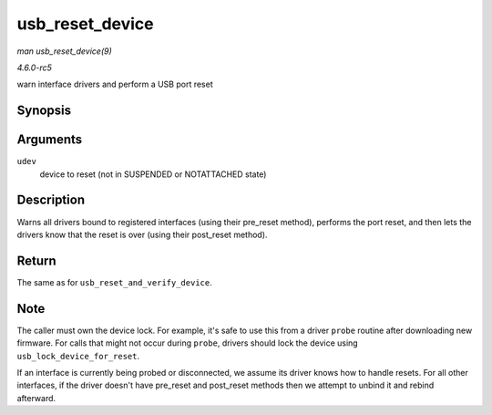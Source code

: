 .. -*- coding: utf-8; mode: rst -*-

.. _API-usb-reset-device:

================
usb_reset_device
================

*man usb_reset_device(9)*

*4.6.0-rc5*

warn interface drivers and perform a USB port reset


Synopsis
========

.. c:function:: int usb_reset_device( struct usb_device * udev )

Arguments
=========

``udev``
    device to reset (not in SUSPENDED or NOTATTACHED state)


Description
===========

Warns all drivers bound to registered interfaces (using their pre_reset
method), performs the port reset, and then lets the drivers know that
the reset is over (using their post_reset method).


Return
======

The same as for ``usb_reset_and_verify_device``.


Note
====

The caller must own the device lock. For example, it's safe to use this
from a driver ``probe`` routine after downloading new firmware. For
calls that might not occur during ``probe``, drivers should lock the
device using ``usb_lock_device_for_reset``.

If an interface is currently being probed or disconnected, we assume its
driver knows how to handle resets. For all other interfaces, if the
driver doesn't have pre_reset and post_reset methods then we attempt
to unbind it and rebind afterward.


.. ------------------------------------------------------------------------------
.. This file was automatically converted from DocBook-XML with the dbxml
.. library (https://github.com/return42/sphkerneldoc). The origin XML comes
.. from the linux kernel, refer to:
..
.. * https://github.com/torvalds/linux/tree/master/Documentation/DocBook
.. ------------------------------------------------------------------------------
